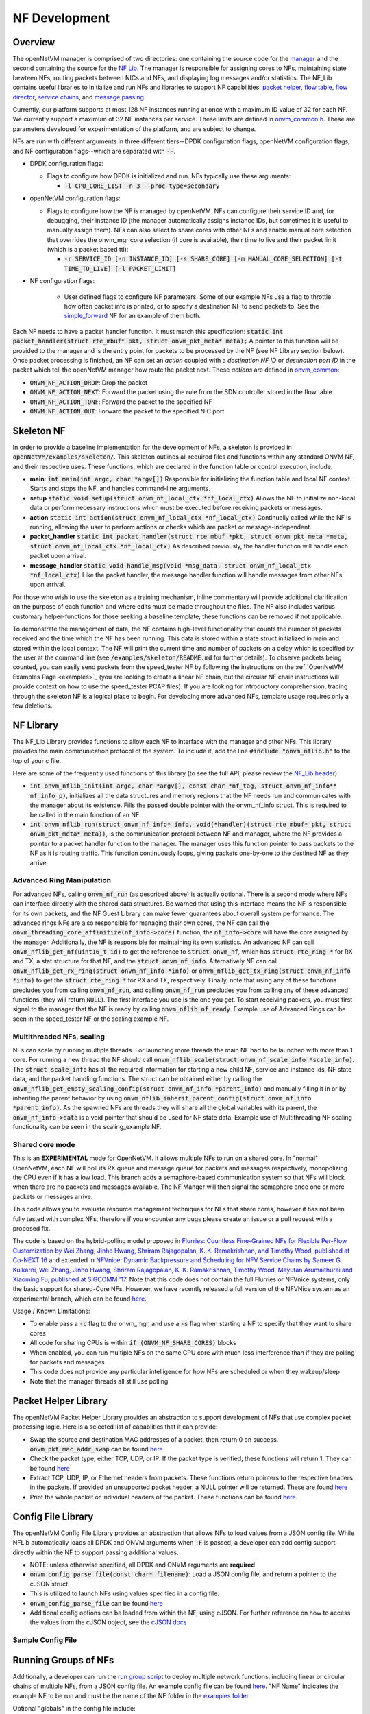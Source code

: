 NF Development
=====================================

Overview
----------

The openNetVM manager is comprised of two directories: one containing the source code for the `manager <https://github.com/sdnfv/openNetVM/tree/master/onvm/onvm_mgr>`_ and the second containing the source for the `NF Lib <https://github.com/sdnfv/openNetVM/tree/master/onvm/onvm_nflib>`_. The manager is responsible for assigning cores to NFs, maintaining state bewteen NFs, routing packets between NICs and NFs, and displaying log messages and/or statistics. The NF_Lib contains useful libraries to initialize and run NFs and libraries to support NF capabilities: `packet helper <https://github.com/sdnfv/openNetVM/blob/master/onvm/onvm_nflib/onvm_pkt_helper.h>`_, `flow table <https://github.com/sdnfv/openNetVM/blob/master/onvm/onvm_nflib/onvm_flow_table.h>`_, `flow director <https://github.com/sdnfv/openNetVM/blob/master/onvm/onvm_nflib/onvm_flow_dir.h>`_, `service chains <https://github.com/sdnfv/openNetVM/blob/master/onvm/onvm_nflib/onvm_sc_common.h>`_, and `message passing <https://github.com/sdnfv/openNetVM/blob/master/onvm/onvm_nflib/onvm_msg_common.h>`_.

Currently, our platform supports at most 128 NF instances running at once with a maximum ID value of 32 for each NF. We currently support a maximum of 32 NF instances per service. These limits are defined in `onvm_common.h <https://github.com/sdnfv/openNetVM/blob/master/onvm/onvm_nflib/onvm_common.h#l51>`_.  These are parameters developed for experimentation of the platform, and are subject to change.

NFs are run with different arguments in three different tiers--DPDK configuration flags, openNetVM configuration flags, and NF configuration flags--which are separated with :code:`--`.

- DPDK configuration flags:

  - Flags to configure how DPDK is initialized and run. NFs typically use these arguments:

    - :code:`-l CPU_CORE_LIST -n 3 --proc-type=secondary`

- openNetVM configuration flags:

  - Flags to configure how the NF is managed by openNetVM. NFs can configure their service ID and, for debugging, their instance ID (the manager automatically assigns instance IDs, but sometimes it is useful to manually assign them). NFs can also select to share cores with other NFs and enable manual core selection that overrides the onvm_mgr core selection (if core is available), their time to live and their packet limit (which is a packet based ttl):

    - :code:`-r SERVICE_ID [-n INSTANCE_ID] [-s SHARE_CORE] [-m MANUAL_CORE_SELECTION] [-t TIME_TO_LIVE] [-l PACKET_LIMIT]`

- NF configuration flags:

   - User defined flags to configure NF parameters.  Some of our example NFs use a flag to throttle how often packet info is printed, or to specify a destination NF to send packets to.  See the `simple_forward <https://github.com/sdnfv/openNetVM/blob/master/examples/simple_forward/forward.c#l82>`_ NF for an example of them both.

Each NF needs to have a packet handler function.  It must match this specification: :code:`static int packet_handler(struct rte_mbuf* pkt, struct onvm_pkt_meta* meta);`  A pointer to this function will be provided to the manager and is the entry point for packets to be processed by the NF (see NF Library section below).  Once packet processing is finished, an NF can set an *action* coupled with a *destination NF ID* or *destination port ID* in the packet which tell the openNetVM manager how route the packet next.  These *actions* are defined in `onvm_common <https://github.com/sdnfv/openNetVM/blob/master/onvm/onvm_nflib/onvm_common.h#l55>`_:

- :code:`ONVM_NF_ACTION_DROP`: Drop the packet
- :code:`ONVM_NF_ACTION_NEXT`: Forward the packet using the rule from the SDN controller stored in the flow table
- :code:`ONVM_NF_ACTION_TONF`: Forward the packet to the specified NF
- :code:`ONVM_NF_ACTION_OUT`: Forward the packet to the specified NIC port

Skeleton NF 
-------------
In order to provide a baseline implementation for the development of NFs, a skeleton is provided in :code:`openNetVM/examples/skeleton/`. This skeleton outlines all required files and functions within any standard ONVM NF, and their respective uses. These functions, which are declared in the function table or control execution, include:

- **main**: :code:`int main(int argc, char *argv[])` Responsible for initializing the function table and local NF context. Starts and stops the NF, and handles command-line arguments.
- **setup** :code:`static void setup(struct onvm_nf_local_ctx *nf_local_ctx)` Allows the NF to initialize non-local data or perform necessary instructions which must be executed before receiving packets or messages. 
- **action** :code:`static int action(struct onvm_nf_local_ctx *nf_local_ctx)` Continually called while the NF is running, allowing the user to perform actions or checks which are packet or message-independent.
- **packet_handler** :code:`static int packet_handler(struct rte_mbuf *pkt, struct onvm_pkt_meta *meta, struct onvm_nf_local_ctx *nf_local_ctx)` As described previously, the handler function will handle each packet upon arrival.
- **message_handler** :code:`static void handle_msg(void *msg_data, struct onvm_nf_local_ctx *nf_local_ctx)` Like the packet handler, the message handler function will handle messages from other NFs upon arrival.

For those who wish to use the skeleton as a training mechanism, inline commentary will provide additional clarification on the purpose of each function and where edits must be made throughout the files. The NF also includes various customary helper-functions for those seeking a baseline template; these functions can be removed if not applicable. 

To demonstrate the management of data, the NF contains high-level functionality that counts the number of packets received and the time which the NF has been running. This data is stored within a state struct initialized in main and stored within the local context. The NF will print the current time and number of packets on a delay which is specified by the user at the command line (see :code:`/examples/skeleton/README.md` for further details). To observe packets being counted, you can easily send packets from the speed_tester NF by following the instructions on the :ref:`OpenNetVM Examples Page <examples>`_ (you are looking to create a linear NF chain, but the circular NF chain instructions will provide context on how to use the speed_tester PCAP files). If you are looking for introductory comprehension, tracing through the skeleton NF is a logical place to begin. For developing more advanced NFs, template usage requires only a few deletions. 


NF Library
-------------

The NF_Lib Library provides functions to allow each NF to interface with the manager and other NFs.  This library provides the main communication protocol of the system.  To include it, add the line :code:`#include "onvm_nflib.h"` to the top of your c file.

Here are some of the frequently used functions of this library (to see the full API, please review the `NF_Lib header <https://github.com/sdnfv/openNetVM/blob/master/onvm/onvm_nflib/onvm_nflib.h>`_):

- :code:`int onvm_nflib_init(int argc, char *argv[], const char *nf_tag, struct onvm_nf_info** nf_info_p)`, initializes all the data structures and memory regions that the NF needs run and communicates with the manager about its existence. Fills the passed double pointer with the onvm_nf_info struct. This is required to be called in the main function of an NF.

- :code:`int onvm_nflib_run(struct onvm_nf_info* info, void(*handler)(struct rte_mbuf* pkt, struct onvm_pkt_meta* meta))`, is the communication protocol between NF and manager, where the NF provides a pointer to a packet handler function to the manager.  The manager uses this function pointer to pass packets to the NF as it is routing traffic.  This function continuously loops, giving packets one-by-one to the destined NF as they arrive.

Advanced Ring Manipulation
^^^^^^^^^^^^^^^^^^^^^^^^^^^^^

For advanced NFs, calling :code:`onvm_nf_run` (as described above) is actually optional. There is a second mode where NFs can interface directly with the shared data structures.  Be warned that using this interface means the NF is responsible for its own packets, and the NF Guest Library can make fewer guarantees about overall system performance.  The advanced rings NFs are also responsible for managing their own cores, the NF can call the :code:`onvm_threading_core_affinitize(nf_info->core)` function, the :code:`nf_info->core` will have the  core assigned by the manager. Additionally, the NF is responsible for maintaining its own statistics.  An advanced NF can call :code:`onvm_nflib_get_nf(uint16_t id)` to get the reference to :code:`struct onvm_nf`, which has :code:`struct rte_ring *` for RX and TX, a stat structure for that NF, and the :code:`struct onvm_nf_info`. Alternatively NF can call :code:`onvm_nflib_get_rx_ring(struct onvm_nf_info *info)` or :code:`onvm_nflib_get_tx_ring(struct onvm_nf_info *info)` to get the :code:`struct rte_ring *` for RX and TX, respectively. Finally, note that using any of these functions precludes you from calling :code:`onvm_nf_run`, and calling :code:`onvm_nf_run` precludes you from calling any of these advanced functions (they will return :code:`NULL`).  The first interface you use is the one you get. To start receiving packets, you must first signal to the manager that the NF is ready by calling :code:`onvm_nflib_nf_ready`.  
Example use of Advanced Rings can be seen in the speed_tester NF or the scaling example NF.

Multithreaded NFs, scaling
^^^^^^^^^^^^^^^^^^^^^^^^^^^^^^

NFs can scale by running multiple threads. For launching more threads the main NF had to be launched with more than 1 core. For running a new thread the NF should call :code:`onvm_nflib_scale(struct onvm_nf_scale_info *scale_info)`. The :code:`struct scale_info` has all the required information for starting a new child NF, service and instance ids, NF state data, and the packet handling functions. The struct can be obtained either by calling the :code:`onvm_nflib_get_empty_scaling_config(struct onvm_nf_info *parent_info)` and manually filling it in or by inheriting the parent behavior by using :code:`onvm_nflib_inherit_parent_config(struct onvm_nf_info *parent_info)`. As the spawned NFs are threads they will share all the global variables with its parent, the :code:`onvm_nf_info->data` is a void pointer that should be used for NF state data.
Example use of Multithreading NF scaling functionality can be seen in the scaling_example NF.

Shared core mode
^^^^^^^^^^^^^^^^^^^^

This is an **EXPERIMENTAL** mode for OpenNetVM. It allows multiple NFs to run on a shared core.  In "normal" OpenNetVM, each NF will poll its RX queue and message queue for packets and messages respectively, monopolizing the CPU even if it has a low load.  This branch adds a semaphore-based communication system so that NFs will block when there are no packets and messages available.  The NF Manger will then signal the semaphore once one or more packets or messages arrive.

This code allows you to evaluate resource management techniques for NFs that share cores, however it has not been fully tested with complex NFs, therefore if you encounter any bugs please create an issue or a pull request with a proposed fix.

The code is based on the hybrid-polling model proposed in `Flurries: Countless Fine-Grained NFs for Flexible Per-Flow Customization by Wei Zhang, Jinho Hwang, Shriram Rajagopalan, K. K. Ramakrishnan, and Timothy Wood, published at Co-NEXT 16 <https://dl.acm.org/citation.cfm?id=2999602>`_ and extended in `NFVnice: Dynamic Backpressure and Scheduling for NFV Service Chains by Sameer G. Kulkarni, Wei Zhang, Jinho Hwang, Shriram Rajagopalan, K. K. Ramakrishnan, Timothy Wood, Mayutan Arumaithurai and Xiaoming Fu, published at SIGCOMM '17 <https://dl.acm.org/citation.cfm?id=3098828>`_. Note that this code does not contain the full Flurries or NFVnice systems, only the basic support for shared-Core NFs. However, we have recently released a full version of the NFVNice system as an experimental branch, which can be found `here <https://github.com/sdnfv/openNetVM/tree/experimental/nfvnice-reinforce>`__.

Usage / Known Limitations:

- To enable pass a :code:`-c` flag to the onvm_mgr, and use a :code:`-s` flag when starting a NF to specify that they want to share cores
- All code for sharing CPUs is within :code:`if (ONVM_NF_SHARE_CORES)` blocks
- When enabled, you can run multiple NFs on the same CPU core with much less interference than if they are polling for packets and messages
- This code does not provide any particular intelligence for how NFs are scheduled or when they wakeup/sleep
- Note that the manager threads all still use polling

Packet Helper Library
-------------

The openNetVM Packet Helper Library provides an abstraction to support development of NFs that use complex packet processing logic.  Here is a selected list of capablities that it can provide:

- Swap the source and destination MAC addresses of a packet, then return 0 on success. :code:`onvm_pkt_mac_addr_swap` can be found `here <https://github.com/sdnfv/openNetVM/blob/master/onvm/onvm_nflib/onvm_pkt_helper.h#L56>`__
- Check the packet type, either TCP, UDP, or IP. If the packet type is verified, these functions will return 1. They can be found `here <https://github.com/sdnfv/openNetVM/blob/master/onvm/onvm_nflib/onvm_pkt_helper.h#L74>`__
- Extract TCP, UDP, IP, or Ethernet headers from packets. These functions return pointers to the respective headers in the packets. If provided an unsupported packet header, a NULL pointer will be returned.  These are found `here <https://github.com/sdnfv/openNetVM/blob/master/onvm/onvm_nflib/onvm_pkt_helper.h#L59>`__
- Print the whole packet or individual headers of the packet. These functions can be found `here <https://github.com/sdnfv/openNetVM/blob/master/onvm/onvm_nflib/onvm_pkt_helper.h#L86>`__.

Config File Library
-------------

The openNetVM Config File Library provides an abstraction that allows
NFs to load values from a JSON config file. While NFLib automatically
loads all DPDK and ONVM arguments when :code:`-F` is passed, a developer can
add config support directly within the NF to support passing additional
values.

- NOTE: unless otherwise specified, all DPDK and ONVM arguments are **required**
- :code:`onvm_config_parse_file(const char* filename)`: Load a JSON config file, and return a pointer to the cJSON struct.
- This is utilized to launch NFs using values specified in a config
  file. 
- :code:`onvm_config_parse_file` can be found `here <https://github.com/sdnfv/openNetVM/blob/master/onvm/onvm_nflib/onvm_config_common.h#l51>`__
- Additional config options can be loaded from within the NF, using cJSON. For further reference on how to access the values from the cJSON object, see the `cJSON docs <https://github.com/DaveGamble/cJSON>`_

Sample Config File
^^^^^^^^^^^^^^^^^^^^^^

.. code-block::
   :linenos:
    
    {
        "dpdk": {
            "corelist": [STRING: corelist],
            "memory_channels": [INT: number of memory channels],
            "portmask": [INT: portmask]
        },

        "onvm": {
            "output": [STRING: output loc, either stdout or web],
            "serviceid": [INT: service ID for NF],
            "instanceid": [OPTIONAL, INT: this optional arg sets the instance ID of the NF]
        }
    }

Running Groups of NFs
-------------
Additionally, a developer can run the `run group script <https://github.com/sdnfv/openNetVM/blob/master/examples/run_group.py>`__ to deploy multiple network functions, including linear or circular chains of multiple NFs, from a JSON config file. An example config file can be found `here <https://github.com/sdnfv/openNetVM/blob/master/examples/example_nf_deploy.json>`__. "NF Name" indicates the example NF to be run and must be the name of the NF folder in the `examples folder <https://github.com/sdnfv/openNetVM/blob/master/examples>`_.

Optional "globals" in the config file include:

- "TTL": specifies number of seconds for the NFs to run before shutdown. If no timeout is specified, the NFs will run until a raised error or a manual shutdown (Ctrl + C).
- "directory": specifies a directory name. A directory will be created (if it does not already exist) for the output log files. 
- "directory-prefix": a directory will be created with the prefix + timestamp. If no directory name or directory-prefix is specified, the default name of the created directory will the be the timestamp. Output from each NF will be continuously written to the corresponding log text file within the created or pre-existing directory. Format of the log file name will be: "log-NF name-instance ID". 

To track the output of a NF:

.. code-block:: bash
    :linenos:
    tail -f <logfile name>

This script must be run within the /examples folder:


.. code-block:: bash
    :linenos:
    python3 run_group.py <config file name>

JSON Config File For Deploying Multiple NFs
^^^^^^^^^^^^^^^^^^^^^^
.. code-block::
    :linenos:
    {
        "globals [optional]": [
        {
          "TTL": X (seconds)
        },
              {
                "directory": "existing or new dir name"
          }
      ],
      "NF name": [
        {
          "parameters": "[parameters for running NF]"
        }
      ],
      "NF name": [
        {
          "parameters": "[parameters for running NF]"
        },
        {
          "parameters": "[parameters for running second instance of this NF]"
        }
      ]
    }
